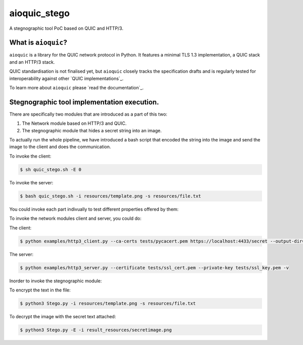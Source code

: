 aioquic_stego
=======

|rtd| |pypi-v| |pypi-pyversions| |pypi-l| |tests| |codecov| |black|

.. |rtd| image:: https://readthedocs.org/projects/aioquic/badge/?version=latest
    :target: https://aioquic.readthedocs.io/

.. |pypi-v| image:: https://img.shields.io/pypi/v/aioquic.svg
    :target: https://pypi.python.org/pypi/aioquic

.. |pypi-pyversions| image:: https://img.shields.io/pypi/pyversions/aioquic.svg
    :target: https://pypi.python.org/pypi/aioquic

.. |pypi-l| image:: https://img.shields.io/pypi/l/aioquic.svg
    :target: https://pypi.python.org/pypi/aioquic

.. |tests| image:: https://github.com/aiortc/aioquic/workflows/tests/badge.svg
    :target: https://github.com/aiortc/aioquic/actions

.. |codecov| image:: https://img.shields.io/codecov/c/github/aiortc/aioquic.svg
    :target: https://codecov.io/gh/aiortc/aioquic

.. |black| image:: https://img.shields.io/badge/code%20style-black-000000.svg
    :target: https://github.com/python/black


A stegnographic tool PoC based on QUIC and HTTP/3.

What is ``aioquic``?
--------------------

``aioquic`` is a library for the QUIC network protocol in Python. It features
a minimal TLS 1.3 implementation, a QUIC stack and an HTTP/3 stack.

QUIC standardisation is not finalised yet, but ``aioquic`` closely tracks the
specification drafts and is regularly tested for interoperability against other
`QUIC implementations`_.

To learn more about ``aioquic`` please `read the documentation`_.


Stegnographic tool implementation execution.
----------------------------------------------

There are specifically two modules that are introduced as a part of this two:

1. The Network module based on HTTP/3 and QUIC.
2. The stegnographic module that hides a secret string into an image.


To actually run the whole pipeline, we have introduced a bash script that encoded the string into the image and send the image to the client and does the communication.

To invoke the client:

.. code-block:: console

   $ sh quic_stego.sh -E 0


To invoke the server:

.. code-block:: console

   $ bash quic_stego.sh -i resources/template.png -s resources/file.txt


You could invoke each part indivually to test different properties offered by them:

To invoke the network modules client and server, you could do:

The client:

.. code-block:: console

    $ python examples/http3_client.py --ca-certs tests/pycacert.pem https://localhost:4433/secret --output-dir=result_resources/

The server:

.. code-block:: console

   $ python examples/http3_server.py --certificate tests/ssl_cert.pem --private-key tests/ssl_key.pem -v

Inorder to invoke the stegnographic module:

To encrypt the text in the file:

.. code-block:: console

   $ python3 Stego.py -i resources/template.png -s resources/file.txt

To decrypt the image with the secret text attached:

.. code-block:: console

   $ python3 Stego.py -E -i result_resources/secretimage.png


